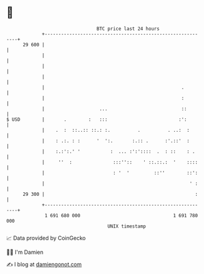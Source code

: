 * 👋

#+begin_example
                                    BTC price last 24 hours                    
                +------------------------------------------------------------+ 
         29 600 |                                                            | 
                |                                                            | 
                |                                                            | 
                |                                                            | 
                |                                                  .         | 
                |                                                  :         | 
                |                    ...                           ::        | 
   $ USD        |       .        :   :::                          :':        | 
                |    .  :  ::..:: ::.: :.          .          . ..:  :       | 
                |    : .:. : :      '  ':.       :.:: .      :'.::'  :       | 
                |    :.:':.' '           :  ... :':'::::  .  : ::    : .     | 
                |     ''  :               :::''::    ' ::.::.:  '    ::::    | 
                |                         : '  '         ::''        ::':    | 
                |                                                     ' :    | 
         29 300 |                                                       :    | 
                +------------------------------------------------------------+ 
                 1 691 680 000                                  1 691 780 000  
                                        UNIX timestamp                         
#+end_example
📈 Data provided by CoinGecko

🧑‍💻 I'm Damien

✍️ I blog at [[https://www.damiengonot.com][damiengonot.com]]
